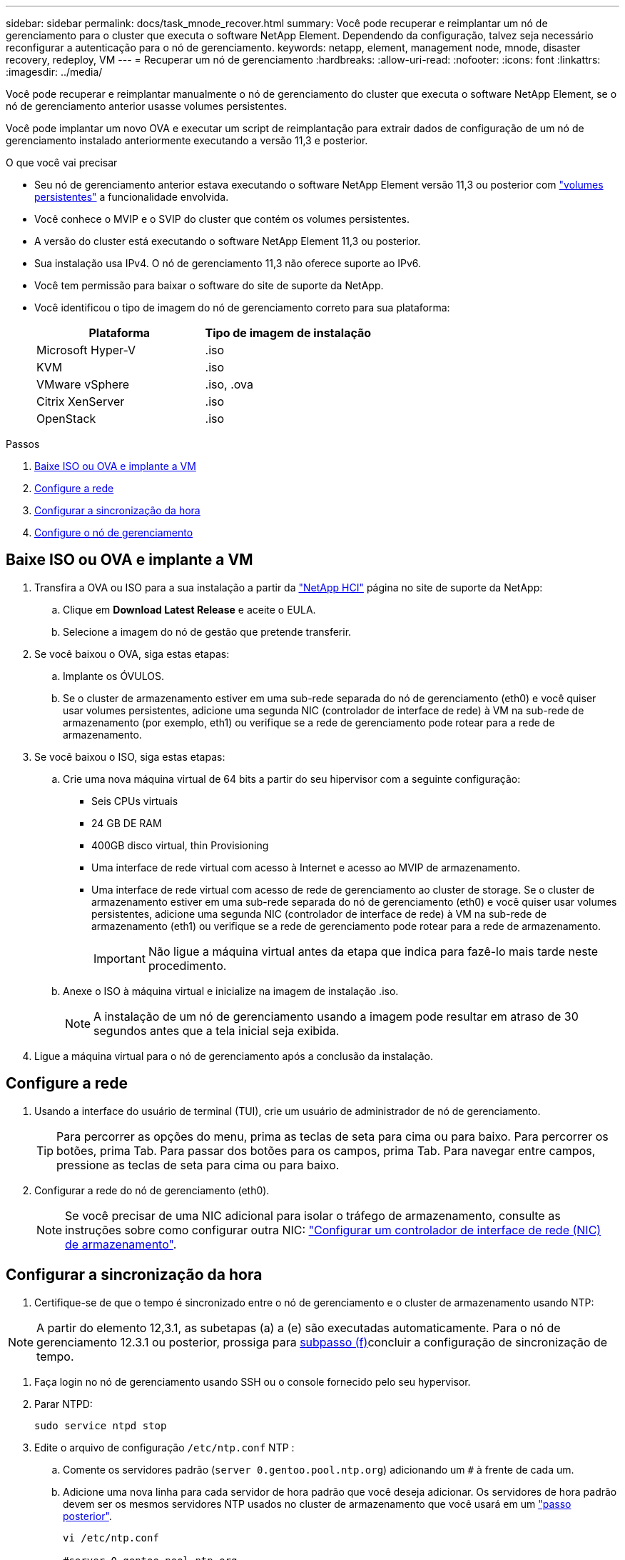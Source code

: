 ---
sidebar: sidebar 
permalink: docs/task_mnode_recover.html 
summary: Você pode recuperar e reimplantar um nó de gerenciamento para o cluster que executa o software NetApp Element. Dependendo da configuração, talvez seja necessário reconfigurar a autenticação para o nó de gerenciamento. 
keywords: netapp, element, management node, mnode, disaster recovery, redeploy, VM 
---
= Recuperar um nó de gerenciamento
:hardbreaks:
:allow-uri-read: 
:nofooter: 
:icons: font
:linkattrs: 
:imagesdir: ../media/


[role="lead"]
Você pode recuperar e reimplantar manualmente o nó de gerenciamento do cluster que executa o software NetApp Element, se o nó de gerenciamento anterior usasse volumes persistentes.

Você pode implantar um novo OVA e executar um script de reimplantação para extrair dados de configuração de um nó de gerenciamento instalado anteriormente executando a versão 11,3 e posterior.

.O que você vai precisar
* Seu nó de gerenciamento anterior estava executando o software NetApp Element versão 11,3 ou posterior com link:concept_hci_volumes.html#persistent-volumes["volumes persistentes"] a funcionalidade envolvida.
* Você conhece o MVIP e o SVIP do cluster que contém os volumes persistentes.
* A versão do cluster está executando o software NetApp Element 11,3 ou posterior.
* Sua instalação usa IPv4. O nó de gerenciamento 11,3 não oferece suporte ao IPv6.
* Você tem permissão para baixar o software do site de suporte da NetApp.
* Você identificou o tipo de imagem do nó de gerenciamento correto para sua plataforma:
+
[cols="30,30"]
|===
| Plataforma | Tipo de imagem de instalação 


| Microsoft Hyper-V | .iso 


| KVM | .iso 


| VMware vSphere | .iso, .ova 


| Citrix XenServer | .iso 


| OpenStack | .iso 
|===


.Passos
. <<Baixe ISO ou OVA e implante a VM>>
. <<Configure a rede>>
. <<Configurar a sincronização da hora>>
. <<Configure o nó de gerenciamento>>




== Baixe ISO ou OVA e implante a VM

. Transfira a OVA ou ISO para a sua instalação a partir da https://mysupport.netapp.com/site/products/all/details/netapp-hci/downloads-tab["NetApp HCI"^] página no site de suporte da NetApp:
+
.. Clique em *Download Latest Release* e aceite o EULA.
.. Selecione a imagem do nó de gestão que pretende transferir.


. Se você baixou o OVA, siga estas etapas:
+
.. Implante os ÓVULOS.
.. Se o cluster de armazenamento estiver em uma sub-rede separada do nó de gerenciamento (eth0) e você quiser usar volumes persistentes, adicione uma segunda NIC (controlador de interface de rede) à VM na sub-rede de armazenamento (por exemplo, eth1) ou verifique se a rede de gerenciamento pode rotear para a rede de armazenamento.


. Se você baixou o ISO, siga estas etapas:
+
.. Crie uma nova máquina virtual de 64 bits a partir do seu hipervisor com a seguinte configuração:
+
*** Seis CPUs virtuais
*** 24 GB DE RAM
*** 400GB disco virtual, thin Provisioning
*** Uma interface de rede virtual com acesso à Internet e acesso ao MVIP de armazenamento.
*** Uma interface de rede virtual com acesso de rede de gerenciamento ao cluster de storage. Se o cluster de armazenamento estiver em uma sub-rede separada do nó de gerenciamento (eth0) e você quiser usar volumes persistentes, adicione uma segunda NIC (controlador de interface de rede) à VM na sub-rede de armazenamento (eth1) ou verifique se a rede de gerenciamento pode rotear para a rede de armazenamento.
+

IMPORTANT: Não ligue a máquina virtual antes da etapa que indica para fazê-lo mais tarde neste procedimento.



.. Anexe o ISO à máquina virtual e inicialize na imagem de instalação .iso.
+

NOTE: A instalação de um nó de gerenciamento usando a imagem pode resultar em atraso de 30 segundos antes que a tela inicial seja exibida.



. Ligue a máquina virtual para o nó de gerenciamento após a conclusão da instalação.




== Configure a rede

. Usando a interface do usuário de terminal (TUI), crie um usuário de administrador de nó de gerenciamento.
+

TIP: Para percorrer as opções do menu, prima as teclas de seta para cima ou para baixo. Para percorrer os botões, prima Tab. Para passar dos botões para os campos, prima Tab. Para navegar entre campos, pressione as teclas de seta para cima ou para baixo.

. Configurar a rede do nó de gerenciamento (eth0).
+

NOTE: Se você precisar de uma NIC adicional para isolar o tráfego de armazenamento, consulte as instruções sobre como configurar outra NIC: link:task_mnode_install_add_storage_NIC.html["Configurar um controlador de interface de rede (NIC) de armazenamento"].





== Configurar a sincronização da hora

. Certifique-se de que o tempo é sincronizado entre o nó de gerenciamento e o cluster de armazenamento usando NTP:



NOTE: A partir do elemento 12,3.1, as subetapas (a) a (e) são executadas automaticamente. Para o nó de gerenciamento 12.3.1 ou posterior, prossiga para <<substep_f_recover_config_time_sync,subpasso (f)>>concluir a configuração de sincronização de tempo.

. Faça login no nó de gerenciamento usando SSH ou o console fornecido pelo seu hypervisor.
. Parar NTPD:
+
[listing]
----
sudo service ntpd stop
----
. Edite o arquivo de configuração `/etc/ntp.conf` NTP :
+
.. Comente os servidores padrão (`server 0.gentoo.pool.ntp.org`) adicionando um `#` à frente de cada um.
.. Adicione uma nova linha para cada servidor de hora padrão que você deseja adicionar. Os servidores de hora padrão devem ser os mesmos servidores NTP usados no cluster de armazenamento que você usará em um link:task_mnode_recover.html#configure-the-management-node["passo posterior"].
+
[listing]
----
vi /etc/ntp.conf

#server 0.gentoo.pool.ntp.org
#server 1.gentoo.pool.ntp.org
#server 2.gentoo.pool.ntp.org
#server 3.gentoo.pool.ntp.org
server <insert the hostname or IP address of the default time server>
----
.. Salve o arquivo de configuração quando concluído.


. Forçar uma sincronização NTP com o servidor recém-adicionado.
+
[listing]
----
sudo ntpd -gq
----
. Reinicie O NTPD.
+
[listing]
----
sudo service ntpd start
----
. [[substep_f_Recover_config_time_Sync]]Desativar a sincronização de tempo com o host através do hypervisor (o seguinte é um exemplo da VMware):
+

NOTE: Se você implantar o mNode em um ambiente de hypervisor diferente do VMware, por exemplo, a partir da imagem .iso em um ambiente OpenStack, consulte a documentação do hypervisor para obter os comandos equivalentes.

+
.. Desativar a sincronização periódica de tempo:
+
[listing]
----
vmware-toolbox-cmd timesync disable
----
.. Apresentar e confirmar o estado atual do serviço:
+
[listing]
----
vmware-toolbox-cmd timesync status
----
.. No vSphere, verifique se a `Synchronize guest time with host` caixa está desmarcada nas opções da VM.
+

NOTE: Não ative essa opção se você fizer alterações futuras na VM.






NOTE: Não edite o NTP depois de concluir a configuração de sincronização de tempo porque afeta o NTP quando executa o <<step_6_recover_mnode_redeploy,reimplantar o comando>> no nó de gestão.



== Configure o nó de gerenciamento

. Crie um diretório de destino temporário para o conteúdo do pacote de serviços de gerenciamento:
+
[listing]
----
mkdir -p /sf/etc/mnode/mnode-archive
----
. Baixe o pacote de serviços de gerenciamento (versão 2.15.28 ou posterior) que foi instalado anteriormente no nó de gerenciamento existente e salve-o `/sf/etc/mnode/` no diretório.
. Extraia o pacote baixado usando o seguinte comando, substituindo o valor entre colchetes [ ] (incluindo os colchetes) pelo nome do arquivo do pacote:
+
[listing]
----
tar -C /sf/etc/mnode -xvf /sf/etc/mnode/[management services bundle file]
----
. Extraia o arquivo resultante para `/sf/etc/mnode-archive` o diretório:
+
[listing]
----
tar -C /sf/etc/mnode/mnode-archive -xvf /sf/etc/mnode/services_deploy_bundle.tar.gz
----
. Crie um arquivo de configuração para contas e volumes:
+
[listing]
----
echo '{"trident": true, "mvip": "[mvip IP address]", "account_name": "[persistent volume account name]"}' | sudo tee /sf/etc/mnode/mnode-archive/management-services-metadata.json
----
+
.. Substitua o valor entre parênteses [ ] (incluindo os colchetes) para cada um dos seguintes parâmetros necessários:
+
*** *[mvip IP address]*: O endereço IP virtual de gerenciamento do cluster de armazenamento. Configure o nó de gerenciamento com o mesmo cluster de armazenamento usado durante link:task_mnode_recover.html#configure-time-sync["Configuração de servidores NTP"]o .
*** *[nome da conta de volume persistente]*: O nome da conta associada a todos os volumes persistentes neste cluster de armazenamento.




. Configure e execute o comando redeploy do nó de gerenciamento para se conetar a volumes persistentes hospedados no cluster e iniciar serviços com dados de configuração do nó de gerenciamento anteriores:
+

NOTE: Você será solicitado a inserir senhas em um prompt seguro. Se o cluster estiver atrás de um servidor proxy, você deverá configurar as configurações de proxy para que você possa chegar a uma rede pública.

+
[listing]
----
sudo /sf/packages/mnode/redeploy-mnode --mnode_admin_user [username]
----
+
.. Substitua o valor entre colchetes [ ] (incluindo os colchetes) pelo nome de usuário da conta de administrador do nó de gerenciamento. É provável que seja o nome de usuário da conta de usuário usada para fazer login no nó de gerenciamento.
+

NOTE: Você pode adicionar o nome de usuário ou permitir que o script solicite as informações.

.. Executar o `redeploy-mnode` comando. O script exibe uma mensagem de sucesso quando a reimplantação estiver concluída.
.. Se você acessar interfaces da Web Element ou NetApp HCI (como o nó de gerenciamento ou o controle de nuvem híbrida NetApp) usando o nome de domínio totalmente qualificado (FQDN) do sistema, link:task_hcc_upgrade_management_node.html#reconfigure-authentication-using-the-management-node-rest-api["reconfigure a autenticação para o nó de gerenciamento"].





IMPORTANT: O recurso SSH que fornece link:task_mnode_enable_remote_support_connections.html["Acesso à sessão do túnel de suporte remoto (RST) do suporte da NetApp"] é desativado por padrão nos nós de gerenciamento que executam os serviços de gerenciamento 2,18 e posteriores. Se você já ativou a funcionalidade SSH no nó de gerenciamento, talvez seja necessário fazer link:task_mnode_ssh_management.html["Desative o SSH novamente"]isso no nó de gerenciamento recuperado.



== Encontre mais informações

* link:concept_hci_volumes.html#persistent-volumes["Volumes persistentes"]
* https://docs.netapp.com/us-en/vcp/index.html["Plug-in do NetApp Element para vCenter Server"^]

